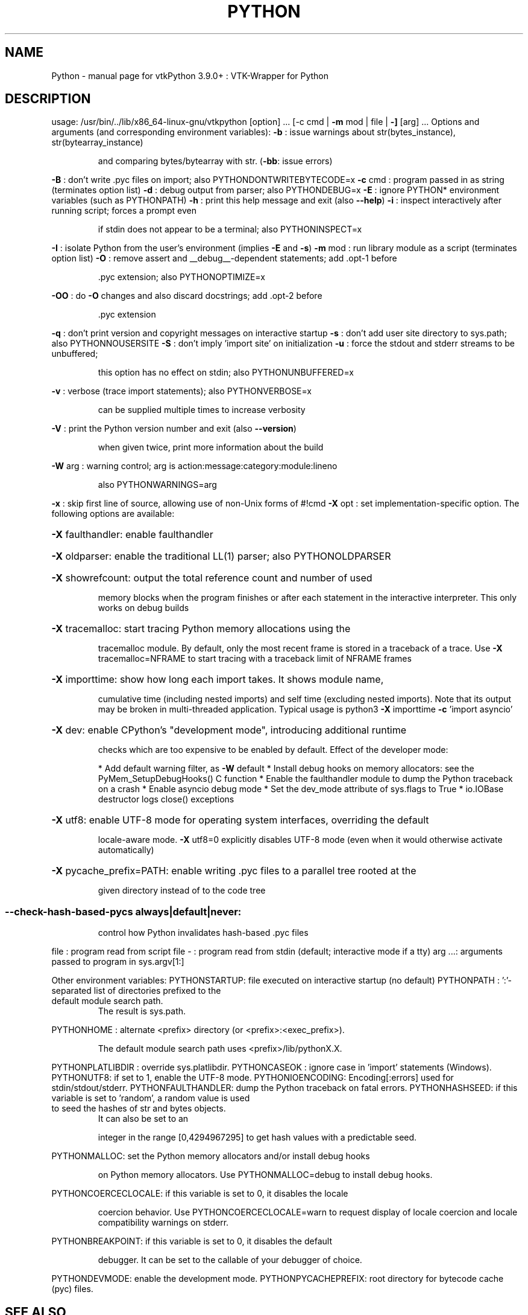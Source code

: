 .\" DO NOT MODIFY THIS FILE!  It was generated by help2man 1.47.16.
.TH PYTHON "1" "November 2020" "Python 3.9.0+" "User Commands"
.SH NAME
Python \- manual page for vtkPython 3.9.0+ : VTK-Wrapper for Python
.SH DESCRIPTION
usage: /usr/bin/../lib/x86_64\-linux\-gnu/vtkpython [option] ... [\-c cmd | \fB\-m\fR mod | file | \fB\-]\fR [arg] ...
Options and arguments (and corresponding environment variables):
\fB\-b\fR     : issue warnings about str(bytes_instance), str(bytearray_instance)
.IP
and comparing bytes/bytearray with str. (\fB\-bb\fR: issue errors)
.PP
\fB\-B\fR     : don't write .pyc files on import; also PYTHONDONTWRITEBYTECODE=x
\fB\-c\fR cmd : program passed in as string (terminates option list)
\fB\-d\fR     : debug output from parser; also PYTHONDEBUG=x
\fB\-E\fR     : ignore PYTHON* environment variables (such as PYTHONPATH)
\fB\-h\fR     : print this help message and exit (also \fB\-\-help\fR)
\fB\-i\fR     : inspect interactively after running script; forces a prompt even
.IP
if stdin does not appear to be a terminal; also PYTHONINSPECT=x
.PP
\fB\-I\fR     : isolate Python from the user's environment (implies \fB\-E\fR and \fB\-s\fR)
\fB\-m\fR mod : run library module as a script (terminates option list)
\fB\-O\fR     : remove assert and __debug__\-dependent statements; add .opt\-1 before
.IP
\&.pyc extension; also PYTHONOPTIMIZE=x
.PP
\fB\-OO\fR    : do \fB\-O\fR changes and also discard docstrings; add .opt\-2 before
.IP
\&.pyc extension
.PP
\fB\-q\fR     : don't print version and copyright messages on interactive startup
\fB\-s\fR     : don't add user site directory to sys.path; also PYTHONNOUSERSITE
\fB\-S\fR     : don't imply 'import site' on initialization
\fB\-u\fR     : force the stdout and stderr streams to be unbuffered;
.IP
this option has no effect on stdin; also PYTHONUNBUFFERED=x
.PP
\fB\-v\fR     : verbose (trace import statements); also PYTHONVERBOSE=x
.IP
can be supplied multiple times to increase verbosity
.PP
\fB\-V\fR     : print the Python version number and exit (also \fB\-\-version\fR)
.IP
when given twice, print more information about the build
.PP
\fB\-W\fR arg : warning control; arg is action:message:category:module:lineno
.IP
also PYTHONWARNINGS=arg
.PP
\fB\-x\fR     : skip first line of source, allowing use of non\-Unix forms of #!cmd
\fB\-X\fR opt : set implementation\-specific option. The following options are available:
.HP
\fB\-X\fR faulthandler: enable faulthandler
.HP
\fB\-X\fR oldparser: enable the traditional LL(1) parser; also PYTHONOLDPARSER
.HP
\fB\-X\fR showrefcount: output the total reference count and number of used
.IP
memory blocks when the program finishes or after each statement in the
interactive interpreter. This only works on debug builds
.HP
\fB\-X\fR tracemalloc: start tracing Python memory allocations using the
.IP
tracemalloc module. By default, only the most recent frame is stored in a
traceback of a trace. Use \fB\-X\fR tracemalloc=NFRAME to start tracing with a
traceback limit of NFRAME frames
.HP
\fB\-X\fR importtime: show how long each import takes. It shows module name,
.IP
cumulative time (including nested imports) and self time (excluding
nested imports). Note that its output may be broken in multi\-threaded
application. Typical usage is python3 \fB\-X\fR importtime \fB\-c\fR 'import asyncio'
.HP
\fB\-X\fR dev: enable CPython's "development mode", introducing additional runtime
.IP
checks which are too expensive to be enabled by default. Effect of the
developer mode:
.IP
* Add default warning filter, as \fB\-W\fR default
* Install debug hooks on memory allocators: see the PyMem_SetupDebugHooks() C function
* Enable the faulthandler module to dump the Python traceback on a crash
* Enable asyncio debug mode
* Set the dev_mode attribute of sys.flags to True
* io.IOBase destructor logs close() exceptions
.HP
\fB\-X\fR utf8: enable UTF\-8 mode for operating system interfaces, overriding the default
.IP
locale\-aware mode. \fB\-X\fR utf8=0 explicitly disables UTF\-8 mode (even when it would
otherwise activate automatically)
.HP
\fB\-X\fR pycache_prefix=PATH: enable writing .pyc files to a parallel tree rooted at the
.IP
given directory instead of to the code tree
.SS "--check-hash-based-pycs always|default|never:"
.IP
control how Python invalidates hash\-based .pyc files
.PP
file   : program read from script file
\-      : program read from stdin (default; interactive mode if a tty)
arg ...: arguments passed to program in sys.argv[1:]
.PP
Other environment variables:
PYTHONSTARTUP: file executed on interactive startup (no default)
PYTHONPATH   : ':'\-separated list of directories prefixed to the
.TP
default module search path.
The result is sys.path.
.PP
PYTHONHOME   : alternate <prefix> directory (or <prefix>:<exec_prefix>).
.IP
The default module search path uses <prefix>/lib/pythonX.X.
.PP
PYTHONPLATLIBDIR : override sys.platlibdir.
PYTHONCASEOK : ignore case in 'import' statements (Windows).
PYTHONUTF8: if set to 1, enable the UTF\-8 mode.
PYTHONIOENCODING: Encoding[:errors] used for stdin/stdout/stderr.
PYTHONFAULTHANDLER: dump the Python traceback on fatal errors.
PYTHONHASHSEED: if this variable is set to 'random', a random value is used
.TP
to seed the hashes of str and bytes objects.
It can also be set to an
.IP
integer in the range [0,4294967295] to get hash values with a
predictable seed.
.PP
PYTHONMALLOC: set the Python memory allocators and/or install debug hooks
.IP
on Python memory allocators. Use PYTHONMALLOC=debug to install debug
hooks.
.PP
PYTHONCOERCECLOCALE: if this variable is set to 0, it disables the locale
.IP
coercion behavior. Use PYTHONCOERCECLOCALE=warn to request display of
locale coercion and locale compatibility warnings on stderr.
.PP
PYTHONBREAKPOINT: if this variable is set to 0, it disables the default
.IP
debugger. It can be set to the callable of your debugger of choice.
.PP
PYTHONDEVMODE: enable the development mode.
PYTHONPYCACHEPREFIX: root directory for bytecode cache (pyc) files.
.SH "SEE ALSO"
The full documentation for
.B Python
is maintained as a Texinfo manual.  If the
.B info
and
.B Python
programs are properly installed at your site, the command
.IP
.B info Python
.PP
should give you access to the complete manual.
